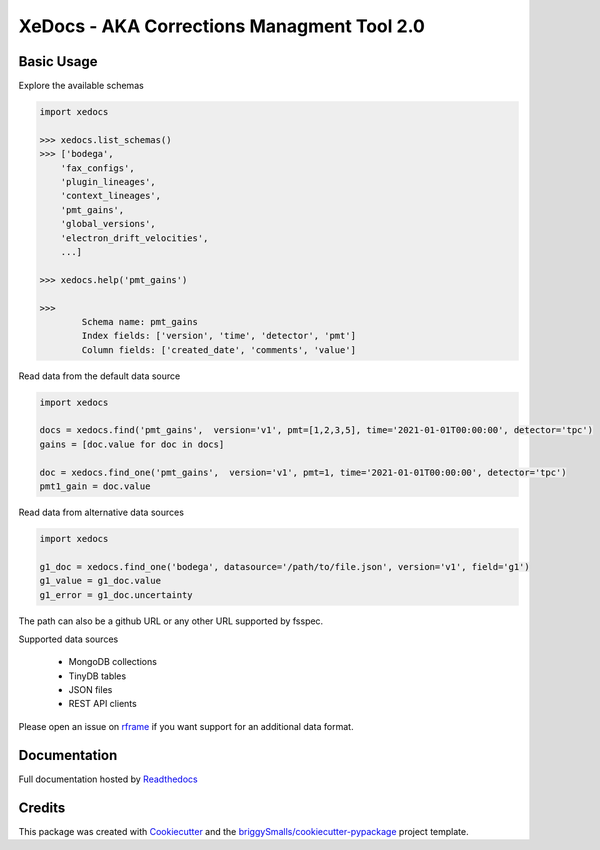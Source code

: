 ===========================================
XeDocs - AKA Corrections Managment Tool 2.0
===========================================

Basic Usage
-----------

Explore the available schemas

.. code-block:: python

    import xedocs

    >>> xedocs.list_schemas()
    >>> ['bodega',
        'fax_configs',
        'plugin_lineages',
        'context_lineages',
        'pmt_gains',
        'global_versions',
        'electron_drift_velocities',
        ...]

    >>> xedocs.help('pmt_gains')

    >>>
            Schema name: pmt_gains
            Index fields: ['version', 'time', 'detector', 'pmt']
            Column fields: ['created_date', 'comments', 'value']
    

Read data from the default data source

.. code-block:: python

    import xedocs

    docs = xedocs.find('pmt_gains',  version='v1', pmt=[1,2,3,5], time='2021-01-01T00:00:00', detector='tpc')
    gains = [doc.value for doc in docs]

    doc = xedocs.find_one('pmt_gains',  version='v1', pmt=1, time='2021-01-01T00:00:00', detector='tpc')
    pmt1_gain = doc.value


Read data from alternative data sources

.. code-block:: python

    import xedocs
    
    g1_doc = xedocs.find_one('bodega', datasource='/path/to/file.json', version='v1', field='g1')
    g1_value = g1_doc.value
    g1_error = g1_doc.uncertainty

The path can also be a github URL or any other URL supported by fsspec. 

Supported data sources

    - MongoDB collections
    - TinyDB tables
    - JSON files
    - REST API clients

Please open an issue on rframe_ if you want support for an additional data format.


Documentation
-------------
Full documentation hosted by Readthedocs_

Credits
-------


This package was created with Cookiecutter_ and the `briggySmalls/cookiecutter-pypackage`_ project template.

.. _Cookiecutter: https://github.com/audreyr/cookiecutter
.. _`briggySmalls/cookiecutter-pypackage`: https://github.com/briggySmalls/cookiecutter-pypackage
.. _Readthedocs: https://xedocs.readthedocs.io/en/latest/
.. _rframe: https://github.com/jmosbacher/rframe